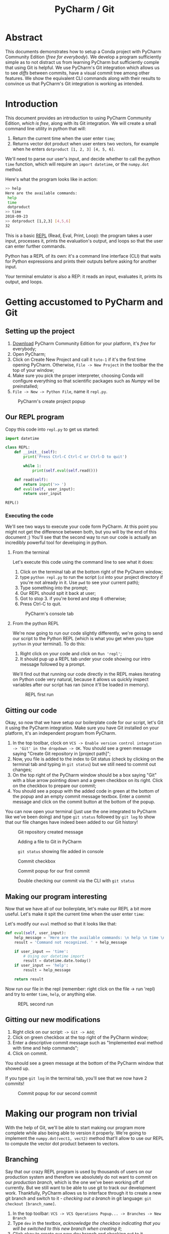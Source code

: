 #+TITLE: PyCharm / Git

* Abstract

This documents demonstrates how to setup a Conda project with PyCharm Community Edition (/free for everybody/). We develop a program sufficiently simple as to not distract us from learning PyCharm but sufficiently comple that using Git is helpful. We use PyCharm's Git integration which allows us to see /diffs/ between commits, have a visual commit tree among other features. We show the equivalent CLI commands along with their results to convince us that PyCharm's Git integration is working as intended.

* Introduction

This document provides an introduction to using PyCharm Community Edition, /which is free/, along with its Git integration. We will create a small command line utility in python that will:

1. Return the current time when the user enter ~time~;
2. Returns vector dot product when user enters two vectors, for example when he enters ~dotproduct [1, 2, 3] [4, 5, 6]~.

We'll need to parse our user's input, and decide whether to call the python ~time~ function, which will require an ~import datetime~, or the ~numpy.dot~ method.

Here's what the program looks like in action:

#+begin_src bash
>> help
Here are the available commands: 
 help 
 time 
 dotproduct
>> time
2018-09-23
>> dotproduct [1,2,3] [4,5,6]
32
#+end_src

This is a basic [[https://en.wikipedia.org/wiki/Read%E2%80%93eval%E2%80%93print_loop][REPL]] (Read, Eval, Print, Loop): the program takes a user input, processes it, prints the evaluation's output, and loops so that the user can enter further commands.

Python has a REPL of its own: it's a command line interface (CLI) that waits for Python expressions and prints their outputs before asking for another input.

Your terminal emulator is also a REP: it reads an input, evaluates it, prints its output, and loops.

* Getting accustomed to PyCharm and Git
** Setting up the project

1. [[https://www.jetbrains.com/pycharm/download/#section=linux][Download]] PyCharm Community Edition for your platform, it's /free/ for everybody;
2. Open PyCharm;
3. Click on Create New Project and call it ~tuto-1~ if it's the first time opening PyCharm. Otherwise, ~File -> New Project~ in the toolbar the the top of your window;
4. Make sure you pick the proper interpreter, choosing Conda will configure everything so that scientific packages such as /Numpy/ wil be preinstalled;
5. ~File -> New -> Python File~, name it ~repl.py~.

#+CAPTION: PyCharm's create project popup
[[./img/create-project-popup.png]]

** Our REPL program

Copy this code into ~repl.py~ to get us started:

#+begin_src python
import datetime

class REPL:
    def __init__(self):
        print('Press Ctrl-C Ctrl-C or Ctrl-D to quit')

        while 1:
            print(self.eval(self.read()))

    def read(self):
        return input('>> ')
    def eval(self, user_input):
        return user_input

REPL()
#+end_src

*** Executing the code
   
We'll see two ways to execute your code form PyCharm. At this point you might not get the difference between both, but you will by the end of this document ;) You'll see that the second way to run our code is actually an incredibly powerful tool for developing in python.
   
**** From the terminal
  
Let's execute this code using the command line to see what it does:

1. Click on the terminal tab at the bottom right of the PyCharm window;
2. type ~python repl.py~ to run the script (~cd~ into your project directory if you're not already in it. Use ~pwd~ to see your current path);
3. Type something into the prompt;
4. Our REPL should spit it back at user;
5. Got to stop 3. if you're bored and step 6 otherwise;
6. Press Ctrl-C to quit.

#+CAPTION: PyCharm's console tab
[[./img/console-tab.png]]

**** From the python REPL 
     
We're now going to run our code slightly differently, we're going to send our script to the Python REPL (which is what you get when you type ~python~ in your terminal). To do this:
    
1. Right click on your code and click on ~Run 'repl'~;
2. It should pup up a REPL tab under your code showing our intro message followed by a prompt.

We'll find out that running our code directly in the REPL makes iterating on Python code very natural, because it allows us quickly inspect variables after our script has ran (since it'll be loaded in memory).

#+CAPTION: REPL first run
[[./img/repl-first-run.png]]

** Gitting our code 
  
Okay, so now that we have setup our boilerplate code for our script, let's Git it using the PyCharm integration. Make sure you have Git installed on your platform, it's an independent program from PyCharm.

1. In the top toolbar, clock on ~VCS -> Enable version control integration -> 'Git' in the dropdown -> OK~. You should see a green message saying "Create Git repository in [project path]";
2. Now, you file is added to the index to Git status (check by clicking on the terminal tab and typing in ~git status~) but we still need to commit out changes;
3. On the top right of the PyCharm window should be a box saying "Git" with a blue arrow pointing down and a green checkbox on its right. Click on the checkbox to prepare our commit;
4. You should see a popup with the added code in green at the bottom of the popup and an empty commit message textbox. Enter a commit message and click on the commit button at the bottom of the popup.

You can now open your terminal (just use the one integrated to PyCharm like we've been doing) and type ~git status~ followed by ~git log~ to show that our file changes have indeed been added to our Git history!

#+CAPTION: Git repository created message
[[./img/git-repo-create-msg.png]]

#+CAPTION: Adding a file to Git in PyCharm
[[./img/add-file-to-git.png]]

#+CAPTION: ~git status~ showing file added in console
[[./img/new-file-git-add-console-check.png]]

#+CAPTION: Commit checkbox
[[./img/commit-checkbox.png]]

#+CAPTION: Commit popup for our first commit
[[./img/first-commit.png]]

#+CAPTION: Double checking our commit via the CLI with ~git status~
[[./img/first-commit-console-double-check.png]]

** Making our program interesting

Now that we have all of our boilerplate, let's make our REPL a bit more useful. Let's make it spit the current time when the user enter ~time~:

Let's modify our ~eval~ method so that it looks like that:

#+begin_src python
  def eval(self, user_input):
      help_message = 'Here are the available commands: \n help \n time \n dotproduct'
      result = 'Command not recognized. ' + help_message

      if user_input == 'time':
          # Using our datetime import
          result = datetime.date.today()
      if user_input == 'help':
          result = help_message

      return result
#+end_src

Now run our file in the repl (remember: right click on the file -> run 'repl) and try to enter ~time~, ~help~, or anything else.

#+CAPTION: REPL second run
[[./img/repl-second-run.png]]

** Gitting our new modifications

1. Right click on our script: ~-> Git -> Add~;
2. Click on green checkbox at the top right of the PyCharm window;
3. Enter a descriptive commit message such as "Implemented eval method with time and help commands";
4. Click on commit.

You should see a green message at the bottom of the PyCharm window that showed up.

If you type ~git log~ in the terminal tab, you'll see that we now have 2 commits!

#+CAPTION: Commit popup for our second commit
[[./img/second-commit-popup.png]]

* Making our program non trivial
  
With the help of Git, we'll be able to start making our program more complete while also being able to version it properly. We're going to implement the ~numpy.dot(vect1, vect2)~ method that'll allow to use our REPL to compute the vector dot product between to vectors.

** Branching

Say that our crazy REPL program is used by thousands of users on our production system and therefore we absolutely do not want to commit on our /production branch/, which is the one we've been working off of currently. But we still want to be able to use git to track our development work. Thankfully, PyCharm allows us to interface through it to create a new git branch and switch to it - /checking out a branch/ in git language: ~git checkout [branch_name]~. 

1. In the top toolbar: ~VCS -> VCS Operations Popup... -> Branches -> New Branch~
2. Type ~dev~ in the textbox, /acknowledge the checkbox indicating that you will be switched to this new branch when creating it/;
3. Click okay to create our new dev branch and checking out to it.

Now if you open the PyCharm terminal via its tab at the bottom, you can enter ~git branch~ to see that we have indeed switched to the dev branch (see the little star next to the ~dev~ branch?).

#+CAPTION: Git branches through the CLI
[[./img/git-branch-console.png]]

#+CAPTION: Git branches Pycharm popup
[[./img/git-branches-pycharm-popup.png]]

Now that we're on our production branch anymore, we can start messing up the code without having to worry!

** Vector dot product
  
Let's add our program the ability to do the vector dot product using a special syntax: ~dotproduct [vector_1] [vector_2]~, and we'll define our vectors to be python arrays of numbers that *cannot* contain spaces (for now and simplicity's sake, this rabbit hole is for another day), for instance ~[1,2,3,100]~.

The reason for this /and quite frankly, very poor/ design decision is that we'll be able to split our input string by spaces and then construct a string that we'll feed to python's ~eval~ function. The idea is that we get our program be behave as such:

#+begin_src bash
  >> dotproduct [1,2,3,4] [1,2,3,4]
  # calls np.dot([1,2,3,4],[1,2,3,4])
  30
#+end_src

We'll need to update our ~eval~ function to split our string by spaces and update the rest of our method to reflect this change. Then we'll need to create a ~dotproduct~ method for our class and call it when needed:

#+begin_src python
import datetime
import numpy as np

class REPL:

  # ...

  def eval(self, user_input):
      help_message = 'Here are the available commands: \n help \n time \n dotproduct'
      result = 'Command not recognized. ' + help_message

      fn_name = user_input.split(' ')[0]

      if fn_name == 'time':
          result = datetime.date.today()
      if fn_name == 'help':
          result = help_message
      if fn_name == 'dotproduct':
          vect1 = user_input.split(' ')[1]
          vect2 = user_input.split(' ')[2]
          result = eval("np.dot(" + vect1 + "," + vect2 + ")")

      return result
  
#+end_src python

Run it in the REPL and you should get:

#+begin_src bash
Press Ctrl-C Ctrl-C to quit
>> time
2018-09-22
>> help
Here are the available commands: 
 help 
 time 
 dotproduct
>> dotproduct [1,2,3,4] [1,2,3,4]
30
>> 
#+end_src

Let's commit this really quick:

#+CAPTION: Commit popup
[[./img/dotproduct-first-commit.png]]

Let's see how this handles typos, try to run ~dotproduct [~ and you should get something like:

#+begin_src bash
Traceback (most recent call last):
  File "/home/thomas/PycharmProjects/Tuto-1/repl.py", line 31, in <module>
    REPL()
  File "/home/thomas/PycharmProjects/Tuto-1/repl.py", line 10, in __init__
    print(self.eval(self.read()))
  File "/home/thomas/PycharmProjects/Tuto-1/repl.py", line 25, in eval
    vect2 = user_input.split(' ')[2]
IndexError: list index out of range
#+end_src

And our program freezes...  This is why in practice *it's considered pure evil to use eval*. We did it here because  our goal isn't to make a useful program, but rather to learn about PyCharm by making a program that's kinda fun. That being said, let's make a note in our code that we need to refactor this part of the code in order to make it secure (aka, parse the user entry, construct the array from it and call ~numpy.dot~ while catching the appropriate exceptions).

#+begin_src python
vect1 = user_input.split(' ')[1]
vect2 = user_input.split(' ')[2]
# TODO refactor this
result = print(eval("np.dot(" + vect1 + "," + vect2 + ")"))
#+end_src

Now if you click on the TODO tab at the bottom of your PyCharm window, you'll see your message appear from there. Really useful to track todos !

[[./img/pycharm-todo.png]]

***  Looking at our git tree visually

Click here on the clock icon located at the top right of your PyCharm window to pop the Git log tree.

#+CAPTION: Git log icon
[[./img/git-branch-log-icon.png]]

This shows you a visual commit tree in a tray that should have appeared. Double clicking on a commit message will show you the commit's diff.

#+CAPTION: PyCharm visual branch log
[[./img/git-branch-log-tray.png]]

You can also right click on the commits to have more options. Of course, there's also a command line way to see your tree: ~git log --graph --all~.

So far, you'll notice that our tree is completely linear. Our ~master~ branch is 2 commits from the root, and our ~dev~ branch is 4 commits away. However, our branches haven't diverged yet. Merging ~master~ with ~dev~ would bring our ~master~ branch up to date with our ~dev~ branch. This is called a *fast-forward merge* in Git jargon. They, by definition, /cannot create conflicts/ and are therefore very easy to handle.

*** Switching branch
    
Let's switch back to our ~master~. In the top toolbar: ~VCS -> VCS Operations Popup -> Branches... -> Master -> Checkout~

The code should have updated before your eyes :)

Let's introduce a commit in order to diverge from our ~dev~ branch. Indeed, some of our users don't understand what to do when using our program, so we'd like to introduce them with a help message at the when they launch our program. Let's modify our class' constructor:

#+begin_src python
  def __init__(self):
      print('Press Ctrl-C Ctrl-C to quit for the terminal or Ctrl-D from the REPL.')
      print('Here are the available commands: \n help \n time \n dotproduct')
#+end_src

Let's commit our changes and see what our git tree looks like before merging our two branches.

[[./img/diverging-git-tree.png]]

*** Merging with the dev branch

1. Right click on your code and ~Git -> Repository -> Merge Changes...~
2. Check the ~dev~ checkbox
3. Click on ~Merge~

If you've encountered a conflict, congratulations - you're now introduced to the Merge Conflict popup! Just click on ~Accept Theirs~ for now. If you're still having problems, type ~git commit -m "merging"~ in the terminal to finish the merge. 

 #+CAPTION: PyCharm merge popup location
[[./img/pycharm-merge-location.png]]

 #+CAPTION: PyCharm merge popup
[[./img/pycharm-merge-popup.png]]

 Our code on our master branch has now integrated those in the dev branch. Check out the tree on PyCharm's interface (top right clock if it's disappeared):

 #+CAPTION: PyCharm Git log after merge. Both the master and dev branches have the same commits.
[[./img/pycharm-git-log-after-merge.png]]
 

#+CAPTION: Git commit tree on the CLI afrter merge
[[./img/git-log-graph-all.png]]

/N.B. If you're wondering why my CLI tree doesn't look exactly the same as my PyCharm on, it's because I had extra commits and rewrote my history so that it wouldn't diverge too much from this tutorial (I tried to keep the same tree shape, but obviously my commit times now differ). Anywho.../ 


* Conclusion

Well here you go, this was a quick look into how to use PyCharm to create a fun little Python script, our crazy REPL that give you the current date and can do the vector dot product in the least secure way possible :D

So far we've only used Git to version our own work. This is already really great, but the true power or Git is you can merge your branched with other people's, that you can easily download other git repositories from the web (using ~git clone~), contribute to it locally, and upload your contributions back (with ~git push~) for them to be investigating.

However, I believe this document does a /decent/ job at giving an overview of the very basics of Git and how they can be benefit /short term/. Similarly, PyCharm has its very own Python REPL that we've started using but that is much more powerful. We it allows use to "send" our file to it and be able to investigate what variables are equal to. Better, it allows us to evaluate specific *parts* of a script on demand. But don't worry about this for now, just know that it exists because maybe you'll need it someday!

Let me know if you have any questions about this document: /thomas.binetruy@telecom-paristech.fr/, and thanks for having spent the time to read this.

The source code for this document is available here: [[https://github.com/tbinetruy/pycharm-tuto]] . Feel free to create an issue if something doesn't work, or a pull request for those that know what it is and want to contribute.
